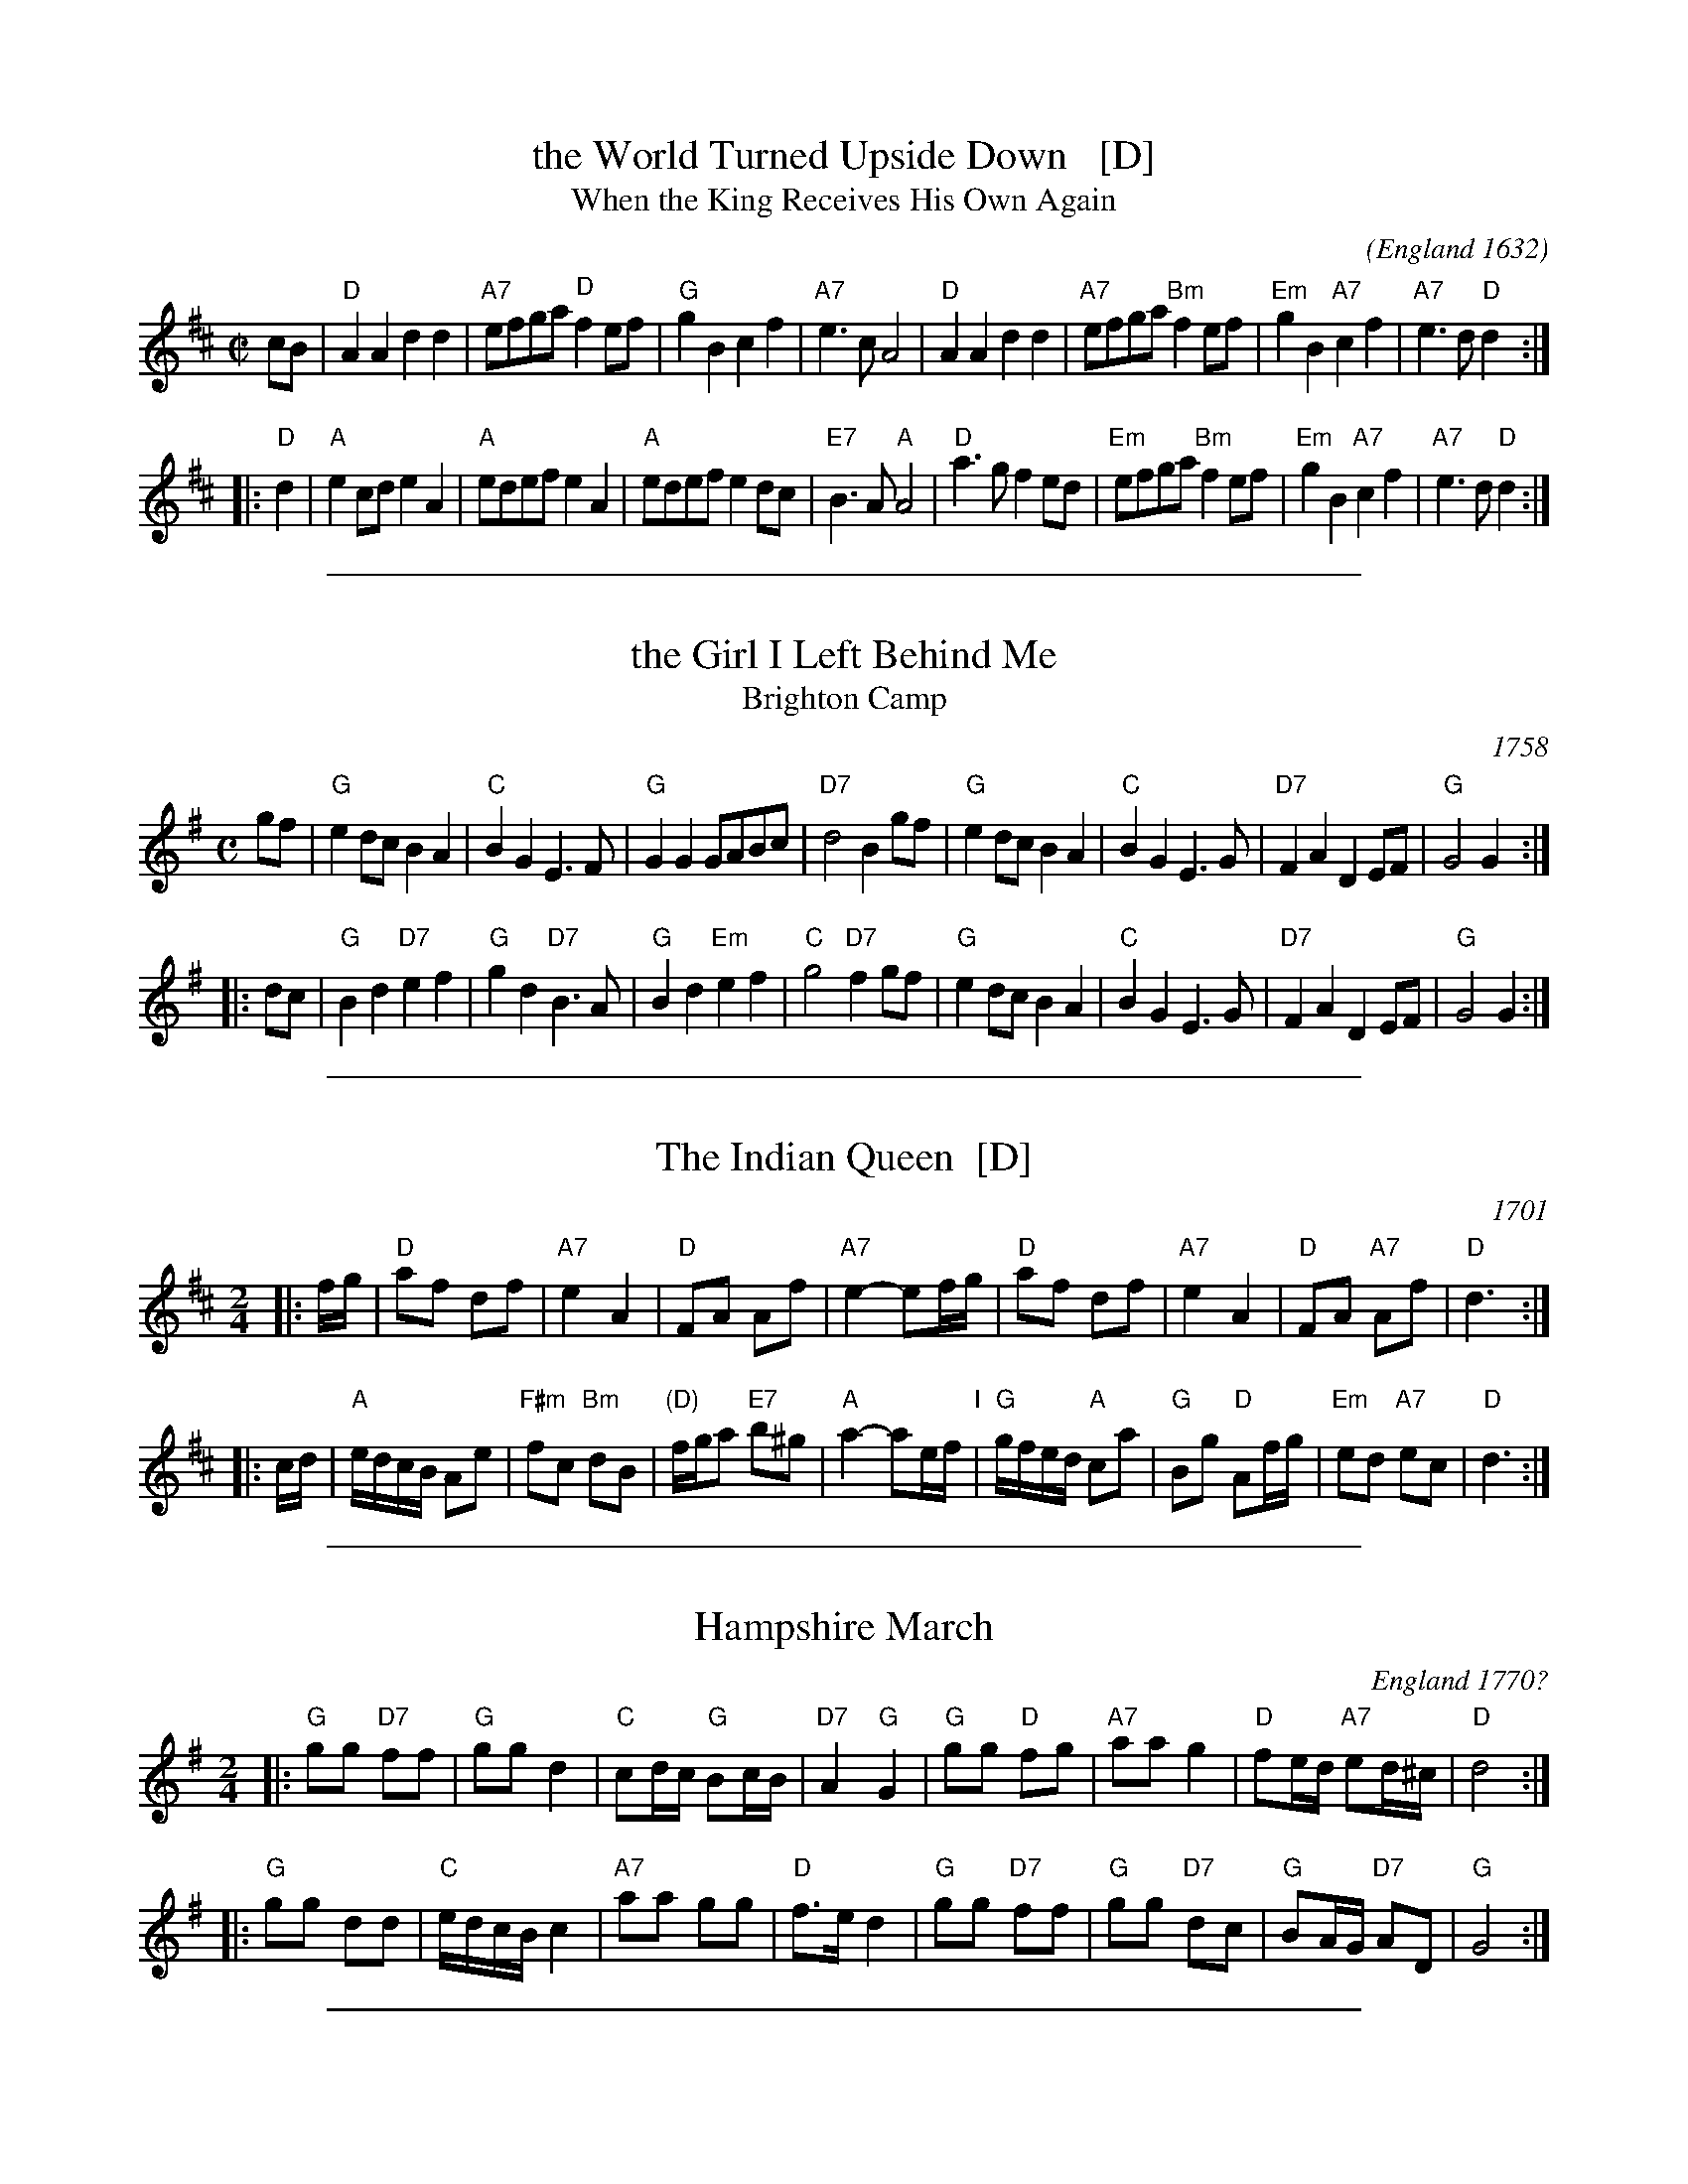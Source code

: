
X: 1
T: the World Turned Upside Down   [D]
T: When the King Receives His Own Again
O: England 1632
C:
M: C|
L: 1/8
F: http://everythingdulcimer.com/tab/turned.abc	 2005-01-28 18:45:20 UT
K: D
 cB \
| "D"A2 A2 d2 d2 | "A7"efga "D"f2 ef | "G"g2 B2 c2 f2 | "A7"e3 c A4 \
| "D"A2 A2 d2 d2 | "A7"efga "Bm"f2 ef | "Em"g2 B2 "A7"c2 f2 | "A7"e3 d "D"d2 :|
|: "D"d2 \
| "A"e2 cd e2 A2 | "A"edef e2 A2 | "A"edef e2 dc | "E7"B3 A "A"A4 \
| "D"a3  g f2 ed | "Em"efga "Bm"f2 ef | "Em"g2 B2 "A7"c2 f2 | "A7"e3 d "D"d2 :|

%%sep 1 1 500

X: 1
T: the Girl I Left Behind Me
T: Brighton Camp
O: 1758
R: march
Z: John Chambers <jc:trillian.mit.edu>
B: E.Hunt p.13(F)
B: Karpeles & Schofield P.31(F), p.55(G)
B: Nan Fleming-Williams and Pat Shaw "English Dance Airs" Book 3 p.5 (1968, 1984)
N: Many versions exist from all over the British Isles. Commonly used for sword dances.
M: C
L: 1/4
K: G
g/f/ \
| "G"ed/c/ BA | "C"BG E>F | "G"GG G/A/B/c/ | "D7"d2 Bg/f/ \
|  "G"ed/c/ BA | "C"BG E>G | "D7"FA DE/F/ | "G"G2 G :|
|: d/c/ \
| "G"Bd "D7"ef | "G"gd "D7"B>A | "G"Bd "Em"ef | "C"g2 "D7"fg/f/ \
|  "G"ed/c/ BA | "C"BG E>G | "D7"FA DE/F/ | "G"G2 G :|

%%sep 1 1 500

X: 1
T: The Indian Queen  [D]
O: 1701
Z: 1997 by John Chambers <jc@trillian.mit.edu>
N: Barnes p. 57 (dated 1701); Hunt p.12 #39 (in C)
M: 2/4
L: 1/16
K: D
|: fg \
| "D"a2f2 d2f2 | "A7"e4 A4 | "D"F2A2 A2f2 | "A7"e4- e2fg \
| "D"a2f2 d2f2 | "A7"e4 A4 | "D"F2A2 "A7"A2f2 | "D"d6 :|
|: cd \
| "A"edcB A2e2 | "F#m "f2c2 "Bm"d2B2 | "(D)"fga2 "E7"b2^g2 | "A"a4- a2ef "I"\
| "G"gfed "A"c2a2 | "G"B2g2 "D"A2fg | "Em"e2d2 "A7"e2c2 | "D"d6 :|

%%sep 1 1 500

X: 1
T: Hampshire March
O: England 1770?
%Q: 140
S: Benjamin Cooke MS.circa 1770, F.Kidson Coll.
R: March
O: England
A: x
Z: vmp.John Bagnall
M: 2/4
L: 1/8
K: G
|: "G"gg "D7"ff | "G"gg d2 | "C"cd/c/ "G"Bc/B/ | "D7"A2 "G"G2 \
|  "G"gg "D"fg | "A7"aa g2 | "D"fe/d/ "A7"ed/^c/| "D"d4 :|
|: "G"gg dd | "C"e/d/c/B/ c2 | "A7"aa gg | "D"f>e d2 \
|  "G"gg "D7"ff | "G"gg "D7"dc | "G"BA/G/ "D7"AD | "G"G4 :|]

%%sep 1 1 500

X: 1
T: Yankee Doodle
O: 1730
Z: 2006 John Chambers <jc:trillian.mit.edu>
M: 2/4
L: 1/8
P: Both parts may be repeated.
K: D
% - - - - - - - - - -
[| "D"dd  ef |    df "A7"eA |  "D"dd     ef |    d2 "A7"c2 \
|  "D"dd  ef | "G"gf     ed | "A7"cA     Bc | "D"d2     d2 |]
[| "G"B>c BA |    Bc     d2 |  "D"A>B    AG |    F2     A2 \
|  "G"B>c BA |    Bc     dB |  "D"Ad "A7"ce | "D"d2     d2 |]
% - - - - - - - - - -
%%begintext align
%% Originated in England as a song mocking Americans,  who  adopted  it  as  a
%% military  march  to  taunt  the  British  soldiers  during  the Revolution.
%% Variants of the tune are much older than the Revolutionary-era song.
%% The parts are often repeated in instrumental versions, but not for the song.
%% Also in some old collections in jig time, as Kitty Fisher's Jig.
%%endtext

%%sep 1 1 500

X: 1
T: the White Cockade
O: 1745
B: RSCDS 5-11
B: The Caledonian Companion, Alastair J. Hardie, 1981, p.29.
B: Skye, p.170.
R: march
N: Military citations include this tune as one of two tunes (along with "St.
N: Patrick's  Day  in  the  Morning") played by pipers attached to the Irish
N: Brigade in the service of France which helped to turn the tide of  battle
N: against the English troops in the battle of Fontenoy on May 11, 1745. Are
N: there any earlier citations?
Z: John Chambers <jc:trillian.mit.edu>
M: 2/4
L: 1/16
K: G
   GA | "G"B2B2 B2AG | B2B2 B2ge | d2B2 "Em"cBAG | "Am"B2A2 "D7"A2GA \
      | "G"B2Bd cBAG | B2d2 "Em"g3a | "C"bagf "D7"agfe | "G"d2B2 B2 :|
|: Bc | "G"d2B2 g2Bc | d2d2 "D7"d3e | "G"d2B2 "Em"g2fg | "Am"a2A2 "D7"A2GA \
      | "G"B2Bd cBAG | B2d2 "Em"g3a | "C"bagf "D7"agfe | "G"d2B2 B2 :|
